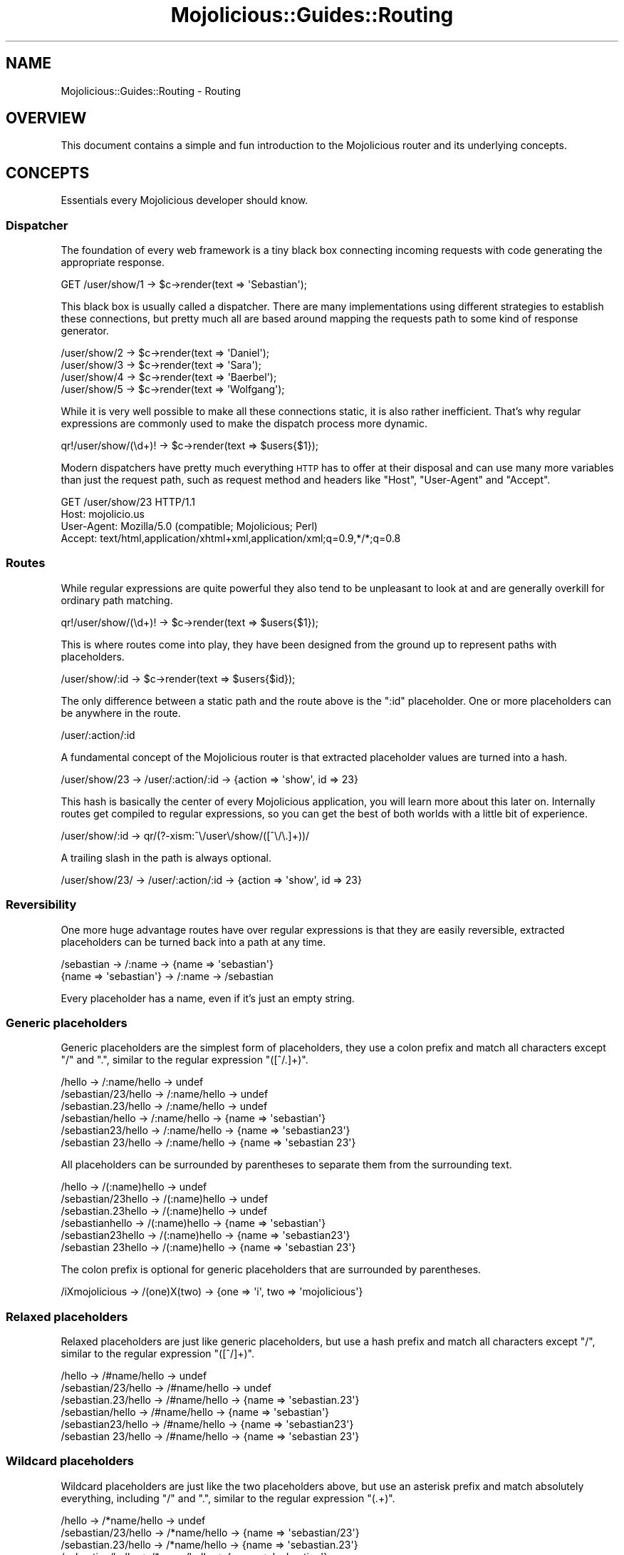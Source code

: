 .\" Automatically generated by Pod::Man 2.28 (Pod::Simple 3.28)
.\"
.\" Standard preamble:
.\" ========================================================================
.de Sp \" Vertical space (when we can't use .PP)
.if t .sp .5v
.if n .sp
..
.de Vb \" Begin verbatim text
.ft CW
.nf
.ne \\$1
..
.de Ve \" End verbatim text
.ft R
.fi
..
.\" Set up some character translations and predefined strings.  \*(-- will
.\" give an unbreakable dash, \*(PI will give pi, \*(L" will give a left
.\" double quote, and \*(R" will give a right double quote.  \*(C+ will
.\" give a nicer C++.  Capital omega is used to do unbreakable dashes and
.\" therefore won't be available.  \*(C` and \*(C' expand to `' in nroff,
.\" nothing in troff, for use with C<>.
.tr \(*W-
.ds C+ C\v'-.1v'\h'-1p'\s-2+\h'-1p'+\s0\v'.1v'\h'-1p'
.ie n \{\
.    ds -- \(*W-
.    ds PI pi
.    if (\n(.H=4u)&(1m=24u) .ds -- \(*W\h'-12u'\(*W\h'-12u'-\" diablo 10 pitch
.    if (\n(.H=4u)&(1m=20u) .ds -- \(*W\h'-12u'\(*W\h'-8u'-\"  diablo 12 pitch
.    ds L" ""
.    ds R" ""
.    ds C` ""
.    ds C' ""
'br\}
.el\{\
.    ds -- \|\(em\|
.    ds PI \(*p
.    ds L" ``
.    ds R" ''
.    ds C`
.    ds C'
'br\}
.\"
.\" Escape single quotes in literal strings from groff's Unicode transform.
.ie \n(.g .ds Aq \(aq
.el       .ds Aq '
.\"
.\" If the F register is turned on, we'll generate index entries on stderr for
.\" titles (.TH), headers (.SH), subsections (.SS), items (.Ip), and index
.\" entries marked with X<> in POD.  Of course, you'll have to process the
.\" output yourself in some meaningful fashion.
.\"
.\" Avoid warning from groff about undefined register 'F'.
.de IX
..
.nr rF 0
.if \n(.g .if rF .nr rF 1
.if (\n(rF:(\n(.g==0)) \{
.    if \nF \{
.        de IX
.        tm Index:\\$1\t\\n%\t"\\$2"
..
.        if !\nF==2 \{
.            nr % 0
.            nr F 2
.        \}
.    \}
.\}
.rr rF
.\"
.\" Accent mark definitions (@(#)ms.acc 1.5 88/02/08 SMI; from UCB 4.2).
.\" Fear.  Run.  Save yourself.  No user-serviceable parts.
.    \" fudge factors for nroff and troff
.if n \{\
.    ds #H 0
.    ds #V .8m
.    ds #F .3m
.    ds #[ \f1
.    ds #] \fP
.\}
.if t \{\
.    ds #H ((1u-(\\\\n(.fu%2u))*.13m)
.    ds #V .6m
.    ds #F 0
.    ds #[ \&
.    ds #] \&
.\}
.    \" simple accents for nroff and troff
.if n \{\
.    ds ' \&
.    ds ` \&
.    ds ^ \&
.    ds , \&
.    ds ~ ~
.    ds /
.\}
.if t \{\
.    ds ' \\k:\h'-(\\n(.wu*8/10-\*(#H)'\'\h"|\\n:u"
.    ds ` \\k:\h'-(\\n(.wu*8/10-\*(#H)'\`\h'|\\n:u'
.    ds ^ \\k:\h'-(\\n(.wu*10/11-\*(#H)'^\h'|\\n:u'
.    ds , \\k:\h'-(\\n(.wu*8/10)',\h'|\\n:u'
.    ds ~ \\k:\h'-(\\n(.wu-\*(#H-.1m)'~\h'|\\n:u'
.    ds / \\k:\h'-(\\n(.wu*8/10-\*(#H)'\z\(sl\h'|\\n:u'
.\}
.    \" troff and (daisy-wheel) nroff accents
.ds : \\k:\h'-(\\n(.wu*8/10-\*(#H+.1m+\*(#F)'\v'-\*(#V'\z.\h'.2m+\*(#F'.\h'|\\n:u'\v'\*(#V'
.ds 8 \h'\*(#H'\(*b\h'-\*(#H'
.ds o \\k:\h'-(\\n(.wu+\w'\(de'u-\*(#H)/2u'\v'-.3n'\*(#[\z\(de\v'.3n'\h'|\\n:u'\*(#]
.ds d- \h'\*(#H'\(pd\h'-\w'~'u'\v'-.25m'\f2\(hy\fP\v'.25m'\h'-\*(#H'
.ds D- D\\k:\h'-\w'D'u'\v'-.11m'\z\(hy\v'.11m'\h'|\\n:u'
.ds th \*(#[\v'.3m'\s+1I\s-1\v'-.3m'\h'-(\w'I'u*2/3)'\s-1o\s+1\*(#]
.ds Th \*(#[\s+2I\s-2\h'-\w'I'u*3/5'\v'-.3m'o\v'.3m'\*(#]
.ds ae a\h'-(\w'a'u*4/10)'e
.ds Ae A\h'-(\w'A'u*4/10)'E
.    \" corrections for vroff
.if v .ds ~ \\k:\h'-(\\n(.wu*9/10-\*(#H)'\s-2\u~\d\s+2\h'|\\n:u'
.if v .ds ^ \\k:\h'-(\\n(.wu*10/11-\*(#H)'\v'-.4m'^\v'.4m'\h'|\\n:u'
.    \" for low resolution devices (crt and lpr)
.if \n(.H>23 .if \n(.V>19 \
\{\
.    ds : e
.    ds 8 ss
.    ds o a
.    ds d- d\h'-1'\(ga
.    ds D- D\h'-1'\(hy
.    ds th \o'bp'
.    ds Th \o'LP'
.    ds ae ae
.    ds Ae AE
.\}
.rm #[ #] #H #V #F C
.\" ========================================================================
.\"
.IX Title "Mojolicious::Guides::Routing 3"
.TH Mojolicious::Guides::Routing 3 "2014-09-16" "perl v5.20.1" "User Contributed Perl Documentation"
.\" For nroff, turn off justification.  Always turn off hyphenation; it makes
.\" way too many mistakes in technical documents.
.if n .ad l
.nh
.SH "NAME"
Mojolicious::Guides::Routing \- Routing
.SH "OVERVIEW"
.IX Header "OVERVIEW"
This document contains a simple and fun introduction to the Mojolicious
router and its underlying concepts.
.SH "CONCEPTS"
.IX Header "CONCEPTS"
Essentials every Mojolicious developer should know.
.SS "Dispatcher"
.IX Subsection "Dispatcher"
The foundation of every web framework is a tiny black box connecting incoming
requests with code generating the appropriate response.
.PP
.Vb 1
\&  GET /user/show/1 \-> $c\->render(text => \*(AqSebastian\*(Aq);
.Ve
.PP
This black box is usually called a dispatcher. There are many implementations
using different strategies to establish these connections, but pretty much all
are based around mapping the requests path to some kind of response generator.
.PP
.Vb 4
\&  /user/show/2 \-> $c\->render(text => \*(AqDaniel\*(Aq);
\&  /user/show/3 \-> $c\->render(text => \*(AqSara\*(Aq);
\&  /user/show/4 \-> $c\->render(text => \*(AqBaerbel\*(Aq);
\&  /user/show/5 \-> $c\->render(text => \*(AqWolfgang\*(Aq);
.Ve
.PP
While it is very well possible to make all these connections static, it is
also rather inefficient. That's why regular expressions are commonly used to
make the dispatch process more dynamic.
.PP
.Vb 1
\&  qr!/user/show/(\ed+)! \-> $c\->render(text => $users{$1});
.Ve
.PP
Modern dispatchers have pretty much everything \s-1HTTP\s0 has to offer at their
disposal and can use many more variables than just the request path, such as
request method and headers like \f(CW\*(C`Host\*(C'\fR, \f(CW\*(C`User\-Agent\*(C'\fR and \f(CW\*(C`Accept\*(C'\fR.
.PP
.Vb 4
\&  GET /user/show/23 HTTP/1.1
\&  Host: mojolicio.us
\&  User\-Agent: Mozilla/5.0 (compatible; Mojolicious; Perl)
\&  Accept: text/html,application/xhtml+xml,application/xml;q=0.9,*/*;q=0.8
.Ve
.SS "Routes"
.IX Subsection "Routes"
While regular expressions are quite powerful they also tend to be unpleasant
to look at and are generally overkill for ordinary path matching.
.PP
.Vb 1
\&  qr!/user/show/(\ed+)! \-> $c\->render(text => $users{$1});
.Ve
.PP
This is where routes come into play, they have been designed from the ground
up to represent paths with placeholders.
.PP
.Vb 1
\&  /user/show/:id \-> $c\->render(text => $users{$id});
.Ve
.PP
The only difference between a static path and the route above is the \f(CW\*(C`:id\*(C'\fR
placeholder. One or more placeholders can be anywhere in the route.
.PP
.Vb 1
\&  /user/:action/:id
.Ve
.PP
A fundamental concept of the Mojolicious router is that extracted
placeholder values are turned into a hash.
.PP
.Vb 1
\&  /user/show/23 \-> /user/:action/:id \-> {action => \*(Aqshow\*(Aq, id => 23}
.Ve
.PP
This hash is basically the center of every Mojolicious application, you
will learn more about this later on. Internally routes get compiled to regular
expressions, so you can get the best of both worlds with a little bit of
experience.
.PP
.Vb 1
\&  /user/show/:id \-> qr/(?\-xism:^\e/user\e/show/([^\e/\e.]+))/
.Ve
.PP
A trailing slash in the path is always optional.
.PP
.Vb 1
\&  /user/show/23/ \-> /user/:action/:id \-> {action => \*(Aqshow\*(Aq, id => 23}
.Ve
.SS "Reversibility"
.IX Subsection "Reversibility"
One more huge advantage routes have over regular expressions is that they are
easily reversible, extracted placeholders can be turned back into a path at
any time.
.PP
.Vb 2
\&  /sebastian \-> /:name \-> {name => \*(Aqsebastian\*(Aq}
\&  {name => \*(Aqsebastian\*(Aq} \-> /:name \-> /sebastian
.Ve
.PP
Every placeholder has a name, even if it's just an empty string.
.SS "Generic placeholders"
.IX Subsection "Generic placeholders"
Generic placeholders are the simplest form of placeholders, they use a colon
prefix and match all characters except \f(CW\*(C`/\*(C'\fR and \f(CW\*(C`.\*(C'\fR, similar to the regular
expression \f(CW\*(C`([^/.]+)\*(C'\fR.
.PP
.Vb 6
\&  /hello              \-> /:name/hello \-> undef
\&  /sebastian/23/hello \-> /:name/hello \-> undef
\&  /sebastian.23/hello \-> /:name/hello \-> undef
\&  /sebastian/hello    \-> /:name/hello \-> {name => \*(Aqsebastian\*(Aq}
\&  /sebastian23/hello  \-> /:name/hello \-> {name => \*(Aqsebastian23\*(Aq}
\&  /sebastian 23/hello \-> /:name/hello \-> {name => \*(Aqsebastian 23\*(Aq}
.Ve
.PP
All placeholders can be surrounded by parentheses to separate them from the
surrounding text.
.PP
.Vb 6
\&  /hello             \-> /(:name)hello \-> undef
\&  /sebastian/23hello \-> /(:name)hello \-> undef
\&  /sebastian.23hello \-> /(:name)hello \-> undef
\&  /sebastianhello    \-> /(:name)hello \-> {name => \*(Aqsebastian\*(Aq}
\&  /sebastian23hello  \-> /(:name)hello \-> {name => \*(Aqsebastian23\*(Aq}
\&  /sebastian 23hello \-> /(:name)hello \-> {name => \*(Aqsebastian 23\*(Aq}
.Ve
.PP
The colon prefix is optional for generic placeholders that are surrounded by
parentheses.
.PP
.Vb 1
\&  /iXmojolicious \-> /(one)X(two) \-> {one => \*(Aqi\*(Aq, two => \*(Aqmojolicious\*(Aq}
.Ve
.SS "Relaxed placeholders"
.IX Subsection "Relaxed placeholders"
Relaxed placeholders are just like generic placeholders, but use a hash prefix
and match all characters except \f(CW\*(C`/\*(C'\fR, similar to the regular expression
\&\f(CW\*(C`([^/]+)\*(C'\fR.
.PP
.Vb 6
\&  /hello              \-> /#name/hello \-> undef
\&  /sebastian/23/hello \-> /#name/hello \-> undef
\&  /sebastian.23/hello \-> /#name/hello \-> {name => \*(Aqsebastian.23\*(Aq}
\&  /sebastian/hello    \-> /#name/hello \-> {name => \*(Aqsebastian\*(Aq}
\&  /sebastian23/hello  \-> /#name/hello \-> {name => \*(Aqsebastian23\*(Aq}
\&  /sebastian 23/hello \-> /#name/hello \-> {name => \*(Aqsebastian 23\*(Aq}
.Ve
.SS "Wildcard placeholders"
.IX Subsection "Wildcard placeholders"
Wildcard placeholders are just like the two placeholders above, but use an
asterisk prefix and match absolutely everything, including \f(CW\*(C`/\*(C'\fR and \f(CW\*(C`.\*(C'\fR,
similar to the regular expression \f(CW\*(C`(.+)\*(C'\fR.
.PP
.Vb 6
\&  /hello              \-> /*name/hello \-> undef
\&  /sebastian/23/hello \-> /*name/hello \-> {name => \*(Aqsebastian/23\*(Aq}
\&  /sebastian.23/hello \-> /*name/hello \-> {name => \*(Aqsebastian.23\*(Aq}
\&  /sebastian/hello    \-> /*name/hello \-> {name => \*(Aqsebastian\*(Aq}
\&  /sebastian23/hello  \-> /*name/hello \-> {name => \*(Aqsebastian23\*(Aq}
\&  /sebastian 23/hello \-> /*name/hello \-> {name => \*(Aqsebastian 23\*(Aq}
.Ve
.SH "BASICS"
.IX Header "BASICS"
Most commonly used features every Mojolicious developer should know about.
.SS "Minimal route"
.IX Subsection "Minimal route"
The attribute \*(L"routes\*(R" in Mojolicious contains a router you can use to
generate route structures, they match in the same order in which they were
defined.
.PP
.Vb 3
\&  # Application
\&  package MyApp;
\&  use Mojo::Base \*(AqMojolicious\*(Aq;
\&
\&  sub startup {
\&    my $self = shift;
\&
\&    # Router
\&    my $r = $self\->routes;
\&
\&    # Route
\&    $r\->get(\*(Aq/welcome\*(Aq)\->to(controller => \*(Aqfoo\*(Aq, action => \*(Aqwelcome\*(Aq);
\&  }
\&
\&  1;
.Ve
.PP
The minimal route above will load and instantiate the class
\&\f(CW\*(C`MyApp::Controller::Foo\*(C'\fR and call its \f(CW\*(C`welcome\*(C'\fR method.
.PP
.Vb 3
\&  # Controller
\&  package MyApp::Controller::Foo;
\&  use Mojo::Base \*(AqMojolicious::Controller\*(Aq;
\&
\&  # Action
\&  sub welcome {
\&    my $self = shift;
\&
\&    # Render response
\&    $self\->render(text => \*(AqHello there.\*(Aq);
\&  }
\&
\&  1;
.Ve
.PP
Routes are usually configured in the \f(CW\*(C`startup\*(C'\fR method of the application
class, but the router can be accessed from everywhere (even at runtime).
.SS "Routing destination"
.IX Subsection "Routing destination"
After you start a new route with methods like
\&\*(L"get\*(R" in Mojolicious::Routes::Route, you can also give it a destination in the
form of a hash using the chained method \*(L"to\*(R" in Mojolicious::Routes::Route.
.PP
.Vb 2
\&  # /welcome \-> {controller => \*(Aqfoo\*(Aq, action => \*(Aqwelcome\*(Aq}
\&  $r\->get(\*(Aq/welcome\*(Aq)\->to(controller => \*(Aqfoo\*(Aq, action => \*(Aqwelcome\*(Aq);
.Ve
.PP
Now if the route matches an incoming request it will use the content of this
hash to try and find appropriate code to generate a response.
.SS "\s-1HTTP\s0 methods"
.IX Subsection "HTTP methods"
There are already shortcuts for the most common \s-1HTTP\s0 request methods like
\&\*(L"post\*(R" in Mojolicious::Routes::Route, and for more control
\&\*(L"any\*(R" in Mojolicious::Routes::Route accepts an optional array reference with
arbitrary request methods as first argument.
.PP
.Vb 3
\&  # PUT /hello  \-> undef
\&  # GET /hello  \-> {controller => \*(Aqfoo\*(Aq, action => \*(Aqhello\*(Aq}
\&  $r\->get(\*(Aq/hello\*(Aq)\->to(controller => \*(Aqfoo\*(Aq, action => \*(Aqhello\*(Aq);
\&
\&  # PUT /hello \-> {controller => \*(Aqfoo\*(Aq, action => \*(Aqhello\*(Aq}
\&  $r\->put(\*(Aq/hello\*(Aq)\->to(controller => \*(Aqfoo\*(Aq, action => \*(Aqhello\*(Aq);
\&
\&  # POST /hello \-> {controller => \*(Aqfoo\*(Aq, action => \*(Aqhello\*(Aq}
\&  $r\->post(\*(Aq/hello\*(Aq)\->to(controller => \*(Aqfoo\*(Aq, action => \*(Aqhello\*(Aq);
\&
\&  # GET|POST /bye  \-> {controller => \*(Aqfoo\*(Aq, action => \*(Aqbye\*(Aq}
\&  $r\->any([qw(GET POST)] => \*(Aq/bye\*(Aq)\->to(controller => \*(Aqfoo\*(Aq, action => \*(Aqbye\*(Aq);
\&
\&  # * /whatever \-> {controller => \*(Aqfoo\*(Aq, action => \*(Aqwhatever\*(Aq}
\&  $r\->any(\*(Aq/whatever\*(Aq)\->to(controller => \*(Aqfoo\*(Aq, action => \*(Aqwhatever\*(Aq);
.Ve
.PP
There is one small exception, \f(CW\*(C`HEAD\*(C'\fR requests are considered equal to \f(CW\*(C`GET\*(C'\fR,
but content will not be sent with the response even if it is present.
.PP
.Vb 3
\&  # GET /test  \-> {controller => \*(Aqbar\*(Aq, action => \*(Aqtest\*(Aq}
\&  # HEAD /test \-> {controller => \*(Aqbar\*(Aq, action => \*(Aqtest\*(Aq}
\&  $r\->get(\*(Aq/test\*(Aq)\->to(controller => \*(Aqbar\*(Aq, action => \*(Aqtest\*(Aq);
.Ve
.SS "IRIs"
.IX Subsection "IRIs"
IRIs are handled transparently, that means paths are guaranteed to be
unescaped and decoded from bytes to characters.
.PP
.Vb 2
\&  # GET /X (unicode snowman) \-> {controller => \*(Aqfoo\*(Aq, action => \*(Aqsnowman\*(Aq}
\&  $r\->get(\*(Aq/X\*(Aq)\->to(controller => \*(Aqfoo\*(Aq, action => \*(Aqsnowman\*(Aq);
.Ve
.SS "Stash"
.IX Subsection "Stash"
The generated hash of a matching route is actually the center of the whole
Mojolicious request cycle. We call it the stash, and it persists until a
response has been generated.
.PP
.Vb 3
\&  # /bye \-> {controller => \*(Aqfoo\*(Aq, action => \*(Aqbye\*(Aq, mymessage => \*(AqBye\*(Aq}
\&  $r\->get(\*(Aq/bye\*(Aq)
\&    \->to(controller => \*(Aqfoo\*(Aq, action => \*(Aqbye\*(Aq, mymessage => \*(AqBye\*(Aq);
.Ve
.PP
There are a few stash values with special meaning, such as \f(CW\*(C`controller\*(C'\fR and
\&\f(CW\*(C`action\*(C'\fR, but you can generally fill it with whatever data you need to
generate a response. Once dispatched the whole stash content can be changed at
any time.
.PP
.Vb 2
\&  sub bye {
\&    my $self = shift;
\&
\&    # Get message from stash
\&    my $msg = $self\->stash(\*(Aqmymessage\*(Aq);
\&
\&    # Change message in stash
\&    $self\->stash(mymessage => \*(AqWelcome\*(Aq);
\&  }
.Ve
.PP
For a full list of reserved stash values see
\&\*(L"stash\*(R" in Mojolicious::Controller.
.SS "Nested routes"
.IX Subsection "Nested routes"
It is also possible to build tree structures from routes to remove repetitive
code. A route with children can't match on its own though, only the actual
endpoints of these nested routes can.
.PP
.Vb 4
\&  # /foo     \-> undef
\&  # /foo/bar \-> {controller => \*(Aqfoo\*(Aq, action => \*(Aqbar\*(Aq}
\&  my $foo = $r\->any(\*(Aq/foo\*(Aq)\->to(controller => \*(Aqfoo\*(Aq);
\&  $foo\->get(\*(Aq/bar\*(Aq)\->to(action => \*(Aqbar\*(Aq);
.Ve
.PP
The stash is simply inherited from route to route and newer values override
old ones.
.PP
.Vb 7
\&  # /foo/bar \-> {controller => \*(Aqfoo\*(Aq, action => \*(Aqbar\*(Aq}
\&  # /foo/baz \-> {controller => \*(Aqfoo\*(Aq, action => \*(Aqbaz\*(Aq}
\&  # /foo/cde \-> {controller => \*(Aqfoo\*(Aq, action => \*(Aqabc\*(Aq}
\&  my $foo = $r\->any(\*(Aq/foo\*(Aq)\->to(controller => \*(Aqfoo\*(Aq, action => \*(Aqabc\*(Aq);
\&  $foo\->get(\*(Aq/bar\*(Aq)\->to(action => \*(Aqbar\*(Aq);
\&  $foo\->get(\*(Aq/baz\*(Aq)\->to(action => \*(Aqbaz\*(Aq);
\&  $foo\->get(\*(Aq/cde\*(Aq);
.Ve
.SS "Special stash values"
.IX Subsection "Special stash values"
When the dispatcher sees \f(CW\*(C`controller\*(C'\fR and \f(CW\*(C`action\*(C'\fR values in the stash it
will always try to turn them into a class and method to dispatch to. The
\&\f(CW\*(C`controller\*(C'\fR value gets camelized using \*(L"camelize\*(R" in Mojo::Util and
appended to one or more namespaces, defaulting to a controller namespace based
on the application class (\f(CW\*(C`MyApp::Controller\*(C'\fR), as well as the bare
application class (\f(CW\*(C`MyApp\*(C'\fR), and these namespaces are searched in that order.
The action value is not changed at all, so both values are case sensitive.
.PP
.Vb 3
\&  # Application
\&  package MyApp;
\&  use Mojo::Base \*(AqMojolicious\*(Aq;
\&
\&  sub startup {
\&    my $self = shift;
\&
\&    # /bye \-> MyApp::Controller::Foo\->bye
\&    $self\->routes\->get(\*(Aq/bye\*(Aq)\->to(controller => \*(Aqfoo\*(Aq, action => \*(Aqbye\*(Aq);
\&  }
\&
\&  1;
\&
\&  # Controller
\&  package MyApp::Controller::Foo;
\&  use Mojo::Base \*(AqMojolicious::Controller\*(Aq;
\&
\&  # Action
\&  sub bye {
\&    my $self = shift;
\&
\&    # Render response
\&    $self\->render(text => \*(AqGood bye.\*(Aq);
\&  }
\&
\&  1;
.Ve
.PP
Controller classes are perfect for organizing code in larger projects. There
are more dispatch strategies, but because controllers are the most commonly
used ones they also got a special shortcut in the form of
\&\f(CW\*(C`controller#action\*(C'\fR.
.PP
.Vb 2
\&  # /bye \-> {controller => \*(Aqfoo\*(Aq, action => \*(Aqbye\*(Aq, mymessage => \*(AqBye\*(Aq}
\&  $r\->get(\*(Aq/bye\*(Aq)\->to(\*(Aqfoo#bye\*(Aq, mymessage => \*(AqBye\*(Aq);
.Ve
.PP
During camelization \f(CW\*(C`\-\*(C'\fR characters get replaced with \f(CW\*(C`::\*(C'\fR, this allows
multi-level \f(CW\*(C`controller\*(C'\fR hierarchies.
.PP
.Vb 2
\&  # / \-> MyApp::Controller::Foo::Bar\->hi
\&  $r\->get(\*(Aq/\*(Aq)\->to(\*(Aqfoo\-bar#hi\*(Aq);
.Ve
.PP
You can also just specify the \f(CW\*(C`controller\*(C'\fR in CamelCase form instead of
snake_case.
.PP
.Vb 2
\&  # / \-> MyApp::Controller::Foo::Bar\->hi
\&  $r\->get(\*(Aq/\*(Aq)\->to(\*(AqFoo::Bar#hi\*(Aq);
.Ve
.PP
For security reasons the dispatcher will always check if the \f(CW\*(C`controller\*(C'\fR is
actually a subclass of Mojolicious::Controller or Mojo before
dispatching to it.
.SS "Namespaces"
.IX Subsection "Namespaces"
You can use the \f(CW\*(C`namespace\*(C'\fR stash value to change the namespace of a whole
route with all its children.
.PP
.Vb 3
\&  # /bye \-> MyApp::MyController::Foo::Bar\->bye
\&  $r\->get(\*(Aq/bye\*(Aq)
\&    \->to(namespace => \*(AqMyApp::MyController::Foo::Bar\*(Aq, action => \*(Aqbye\*(Aq);
.Ve
.PP
The \f(CW\*(C`controller\*(C'\fR is always appended to this \f(CW\*(C`namespace\*(C'\fR if available.
.PP
.Vb 2
\&  # /bye \-> MyApp::MyController::Foo::Bar\->bye
\&  $r\->get(\*(Aq/bye\*(Aq)\->to(\*(Aqfoo\-bar#bye\*(Aq, namespace => \*(AqMyApp::MyController\*(Aq);
\&
\&  # /hey \-> MyApp::MyController::Foo::Bar\->hey
\&  $r\->get(\*(Aq/hey\*(Aq)\->to(\*(AqFoo::Bar#hey\*(Aq, namespace => \*(AqMyApp::MyController\*(Aq);
.Ve
.PP
You can also change the default namespaces for all routes in the application
with the router attribute \*(L"namespaces\*(R" in Mojolicious::Routes.
.PP
.Vb 1
\&  $r\->namespaces([\*(AqMyApp::MyController\*(Aq]);
.Ve
.SS "Route to callback"
.IX Subsection "Route to callback"
The \f(CW\*(C`cb\*(C'\fR stash value, which won't be inherited by nested routes, can be used
to bypass controllers and execute a callback instead.
.PP
.Vb 4
\&  $r\->get(\*(Aq/bye\*(Aq)\->to(cb => sub {
\&    my $c = shift;
\&    $c\->render(text => \*(AqGood bye.\*(Aq);
\&  });
.Ve
.PP
But just like in Mojolicious::Lite you can also pass the callback directly,
which usually looks much better.
.PP
.Vb 4
\&  $r\->get(\*(Aq/bye\*(Aq => sub {
\&    my $c = shift;
\&    $c\->render(text => \*(AqGood bye.\*(Aq);
\&  });
.Ve
.SS "Named routes"
.IX Subsection "Named routes"
Naming your routes will allow backreferencing in many methods and helpers
throughout the whole framework, most of them internally rely on
\&\*(L"url_for\*(R" in Mojolicious::Controller for this.
.PP
.Vb 2
\&  # /foo/marcus \-> {controller => \*(Aqfoo\*(Aq, action => \*(Aqbar\*(Aq, user => \*(Aqmarcus\*(Aq}
\&  $r\->get(\*(Aq/foo/:user\*(Aq)\->to(\*(Aqfoo#bar\*(Aq)\->name(\*(Aqbaz\*(Aq);
\&
\&  # Generate URL "/foo/marcus" for route "baz"
\&  my $url = $c\->url_for(\*(Aqbaz\*(Aq);
\&
\&  # Generate URL "/foo/jan" for route "baz"
\&  my $url = $c\->url_for(\*(Aqbaz\*(Aq, user => \*(Aqjan\*(Aq);
\&
\&  # Generate URL "http://127.0.0.1:3000/foo/jan" for route "baz"
\&  my $url = $c\->url_for(\*(Aqbaz\*(Aq, user => \*(Aqjan\*(Aq)\->to_abs;
.Ve
.PP
Nameless routes get an automatically generated one assigned that is simply
equal to the route itself without non-word characters, custom names have a
higher precedence though.
.PP
.Vb 2
\&  # /foo/bar ("foobar")
\&  $r\->get(\*(Aq/foo/bar\*(Aq)\->to(\*(Aqtest#stuff\*(Aq);
\&
\&  # Generate URL "/foo/bar"
\&  my $url = $c\->url_for(\*(Aqfoobar\*(Aq);
.Ve
.PP
To refer to the current route you can use the reserved name \f(CW\*(C`current\*(C'\fR or no
name at all.
.PP
.Vb 3
\&  # Generate URL for current route
\&  my $url = $c\->url_for(\*(Aqcurrent\*(Aq);
\&  my $url = $c\->url_for;
.Ve
.PP
To check or get the name of the current route you can use the helper
\&\*(L"current_route\*(R" in Mojolicious::Plugin::DefaultHelpers.
.PP
.Vb 2
\&  # Name for current route
\&  my $name = $c\->current_route;
\&
\&  # Check route name in code shared by multiple routes
\&  $c\->stash(button => \*(Aqgreen\*(Aq) if $c\->current_route(\*(Aqlogin\*(Aq);
.Ve
.SS "Optional placeholders"
.IX Subsection "Optional placeholders"
Extracted placeholder values will simply redefine older stash values if they
already exist.
.PP
.Vb 3
\&  # /bye \-> {controller => \*(Aqfoo\*(Aq, action => \*(Aqbar\*(Aq, mymessage => \*(Aqbye\*(Aq}
\&  # /hey \-> {controller => \*(Aqfoo\*(Aq, action => \*(Aqbar\*(Aq, mymessage => \*(Aqhey\*(Aq}
\&  $r\->get(\*(Aq/:mymessage\*(Aq)\->to(\*(Aqfoo#bar\*(Aq, mymessage => \*(Aqhi\*(Aq);
.Ve
.PP
One more interesting effect, a placeholder automatically becomes optional if
there is already a stash value of the same name present, this works similar to
the regular expression \f(CW\*(C`([^/.]+)?\*(C'\fR.
.PP
.Vb 2
\&  # / \-> {controller => \*(Aqfoo\*(Aq, action => \*(Aqbar\*(Aq, mymessage => \*(Aqhi\*(Aq}
\&  $r\->get(\*(Aq/:mymessage\*(Aq)\->to(\*(Aqfoo#bar\*(Aq, mymessage => \*(Aqhi\*(Aq);
\&
\&  # /test/123     \-> {controller => \*(Aqfoo\*(Aq, action => \*(Aqbar\*(Aq, mymessage => \*(Aqhi\*(Aq}
\&  # /test/bye/123 \-> {controller => \*(Aqfoo\*(Aq, action => \*(Aqbar\*(Aq, mymessage => \*(Aqbye\*(Aq}
\&  $r\->get(\*(Aq/test/:mymessage/123\*(Aq)\->to(\*(Aqfoo#bar\*(Aq, mymessage => \*(Aqhi\*(Aq);
.Ve
.PP
This is also the case if multiple placeholders are right after another and not
separated by other characters than \f(CW\*(C`/\*(C'\fR.
.PP
.Vb 4
\&  # /           \-> {controller => \*(Aqfoo\*(Aq,   action => \*(Aqbar\*(Aq}
\&  # /users      \-> {controller => \*(Aqusers\*(Aq, action => \*(Aqbar\*(Aq}
\&  # /users/list \-> {controller => \*(Aqusers\*(Aq, action => \*(Aqlist\*(Aq}
\&  $r\->get(\*(Aq/:controller/:action\*(Aq)\->to(\*(Aqfoo#bar\*(Aq);
.Ve
.PP
Special stash values like \f(CW\*(C`controller\*(C'\fR and \f(CW\*(C`action\*(C'\fR can also be
placeholders, which is very convenient especially during development, but
should only be used very carefully, because every controller method becomes a
potential route. All uppercase methods as well as those starting with an
underscore are automatically hidden from the router and you can use
\&\*(L"hide\*(R" in Mojolicious::Routes to add additional ones.
.PP
.Vb 2
\&  # Hide "create" method in all controllers
\&  $r\->hide(\*(Aqcreate\*(Aq);
.Ve
.PP
This has already been done for all attributes and methods from
Mojolicious::Controller.
.SS "More restrictive placeholders"
.IX Subsection "More restrictive placeholders"
A very easy way to make placeholders more restrictive are alternatives, you
just make a list of possible values, which then work similar to the regular
expression \f(CW\*(C`(bender|leela)\*(C'\fR.
.PP
.Vb 4
\&  # /fry    \-> undef
\&  # /bender \-> {controller => \*(Aqfoo\*(Aq, action => \*(Aqbar\*(Aq, name => \*(Aqbender\*(Aq}
\&  # /leela  \-> {controller => \*(Aqfoo\*(Aq, action => \*(Aqbar\*(Aq, name => \*(Aqleela\*(Aq}
\&  $r\->get(\*(Aq/:name\*(Aq => [name => [qw(bender leela)]])\->to(\*(Aqfoo#bar\*(Aq);
.Ve
.PP
You can also adjust the regular expressions behind placeholders directly, just
make sure not to use \f(CW\*(C`^\*(C'\fR and \f(CW\*(C`$\*(C'\fR or capturing groups \f(CW\*(C`(...)\*(C'\fR, because
placeholders become part of a larger regular expression internally, \f(CW\*(C`(?:...)\*(C'\fR
is fine though.
.PP
.Vb 3
\&  # /23   \-> {controller => \*(Aqfoo\*(Aq, action => \*(Aqbar\*(Aq, number => 23}
\&  # /test \-> undef
\&  $r\->get(\*(Aq/:number\*(Aq => [number => qr/\ed+/])\->to(\*(Aqfoo#bar\*(Aq);
\&
\&  # /23   \-> undef
\&  # /test \-> {controller => \*(Aqfoo\*(Aq, action => \*(Aqbar\*(Aq, name => \*(Aqtest\*(Aq}
\&  $r\->get(\*(Aq/:name\*(Aq => [name => qr/[a\-zA\-Z]+/])\->to(\*(Aqfoo#bar\*(Aq);
.Ve
.PP
This way you get easily readable routes and the raw power of regular
expressions.
.SS "Under"
.IX Subsection "Under"
To share code with multiple nested routes you can use
\&\*(L"under\*(R" in Mojolicious::Routes::Route, because unlike normal nested routes,
the routes generated with it have their own intermediate destination and
result in additional dispatch cycles when they match.
.PP
.Vb 5
\&  # /foo     \-> undef
\&  # /foo/bar \-> {controller => \*(Aqfoo\*(Aq, action => \*(Aqbaz\*(Aq}
\&  #             {controller => \*(Aqfoo\*(Aq, action => \*(Aqbar\*(Aq}
\&  my $foo = $r\->under(\*(Aq/foo\*(Aq)\->to(\*(Aqfoo#baz\*(Aq);
\&  $foo\->get(\*(Aq/bar\*(Aq)\->to(\*(Aq#bar\*(Aq);
.Ve
.PP
The actual action code for this destination needs to return a true value or
the dispatch chain will be broken, this can be a very powerful tool for
authentication.
.PP
.Vb 4
\&  # /foo/bar \-> {cb => sub {...}}
\&  #             {controller => \*(Aqfoo\*(Aq, action => \*(Aqbar\*(Aq}
\&  my $foo = $r\->under(\*(Aq/foo\*(Aq => sub {
\&    my $c = shift;
\&
\&    # Authenticated
\&    return 1 if $c\->req\->headers\->header(\*(AqX\-Bender\*(Aq);
\&
\&    # Not authenticated
\&    $c\->render(text => "You\*(Aqre not Bender.");
\&    return undef;
\&  });
\&  $foo\->get(\*(Aq/bar\*(Aq)\->to(\*(Aqfoo#bar\*(Aq);
.Ve
.PP
Broken dispatch chains can be continued by calling the method
\&\*(L"continue\*(R" in Mojolicious::Controller, this allows for example non-blocking
operations to finish before reaching the next dispatch cycle.
.PP
.Vb 2
\&  my $foo = $r\->under(\*(Aq/foo\*(Aq => sub {
\&    my $c = shift;
\&
\&    # Wait 3 seconds and then give visitors a 50% chance to continue
\&    Mojo::IOLoop\->timer(3 => sub {
\&
\&      # Loser
\&      return $c\->render(text => \*(AqNo luck.\*(Aq) unless int rand 2;
\&
\&      # Winner
\&      $c\->continue;
\&    });
\&
\&    return undef;
\&  });
\&  $foo\->get(\*(Aq/bar\*(Aq)\->to(\*(Aqfoo#bar\*(Aq);
.Ve
.PP
Every destination is just a snapshot of the stash at the time the route
matched, and only the \f(CW\*(C`format\*(C'\fR value is shared by all of them. For a little
more power you can introspect the preceding and succeeding destinations with
\&\*(L"match\*(R" in Mojolicious::Controller.
.PP
.Vb 2
\&  # Action of the fourth dispatch cycle
\&  my $action = $c\->match\->stack\->[3]{action};
.Ve
.SS "Formats"
.IX Subsection "Formats"
File extensions like \f(CW\*(C`.html\*(C'\fR and \f(CW\*(C`.txt\*(C'\fR at the end of a route are
automatically detected and stored in the stash value \f(CW\*(C`format\*(C'\fR.
.PP
.Vb 4
\&  # /foo      \-> {controller => \*(Aqfoo\*(Aq, action => \*(Aqbar\*(Aq}
\&  # /foo.html \-> {controller => \*(Aqfoo\*(Aq, action => \*(Aqbar\*(Aq, format => \*(Aqhtml\*(Aq}
\&  # /foo.txt  \-> {controller => \*(Aqfoo\*(Aq, action => \*(Aqbar\*(Aq, format => \*(Aqtxt\*(Aq}
\&  $r\->get(\*(Aq/foo\*(Aq)\->to(\*(Aqfoo#bar\*(Aq);
.Ve
.PP
This for example allows multiple templates in different formats to share the
same action code. Restrictive placeholders can also be used to limit the
allowed formats.
.PP
.Vb 4
\&  # /foo.txt \-> undef
\&  # /foo.rss \-> {controller => \*(Aqfoo\*(Aq, action => \*(Aqbar\*(Aq, format => \*(Aqrss\*(Aq}
\&  # /foo.xml \-> {controller => \*(Aqfoo\*(Aq, action => \*(Aqbar\*(Aq, format => \*(Aqxml\*(Aq}
\&  $r\->get(\*(Aq/foo\*(Aq => [format => [qw(rss xml)]])\->to(\*(Aqfoo#bar\*(Aq);
.Ve
.PP
Or you can just disable format detection, which gets inherited by nested
routes and allows selective re-enabling.
.PP
.Vb 3
\&  # /foo      \-> {controller => \*(Aqfoo\*(Aq, action => \*(Aqbar\*(Aq}
\&  # /foo.html \-> undef
\&  $r\->get(\*(Aq/foo\*(Aq => [format => 0])\->to(\*(Aqfoo#bar\*(Aq);
\&
\&  # /foo      \-> {controller => \*(Aqfoo\*(Aq, action => \*(Aqbar\*(Aq}
\&  # /foo.html \-> undef
\&  # /baz      \-> undef
\&  # /baz.txt  \-> {controller => \*(Aqbaz\*(Aq, action => \*(Aqyada\*(Aq, format => \*(Aqtxt\*(Aq}
\&  # /baz.html \-> {controller => \*(Aqbaz\*(Aq, action => \*(Aqyada\*(Aq, format => \*(Aqhtml\*(Aq}
\&  # /baz.xml  \-> undef
\&  my $inactive = $r\->under([format => 0]);
\&  $inactive\->get(\*(Aq/foo\*(Aq)\->to(\*(Aqfoo#bar\*(Aq);
\&  $inactive\->get(\*(Aq/baz\*(Aq => [format => [qw(txt html)]])\->to(\*(Aqbaz#yada\*(Aq);
.Ve
.SS "WebSockets"
.IX Subsection "WebSockets"
With the method \*(L"websocket\*(R" in Mojolicious::Routes::Route you can restrict
access to WebSocket handshakes, which are normal \f(CW\*(C`GET\*(C'\fR requests with some
additional information.
.PP
.Vb 2
\&  # /echo (WebSocket handshake)
\&  $r\->websocket(\*(Aq/echo\*(Aq)\->to(\*(Aqfoo#echo\*(Aq);
\&
\&  # Controller
\&  package MyApp::Controller::Foo;
\&  use Mojo::Base \*(AqMojolicious::Controller\*(Aq;
\&
\&  # Action
\&  sub echo {
\&    my $self = shift;
\&    $self\->on(message => sub {
\&      my ($self, $msg) = @_;
\&      $self\->send("echo: $msg");
\&    });
\&  }
\&
\&  1;
.Ve
.PP
The connection gets established when you respond to the WebSocket handshake
request with a \f(CW101\fR response status, which happens automatically if you
subscribe to an event with \*(L"on\*(R" in Mojolicious::Controller or send a message
with \*(L"send\*(R" in Mojolicious::Controller right away.
.SS "Catch-all route"
.IX Subsection "Catch-all route"
Since routes match in the order in which they were defined, you can catch all
requests that did not match in your last route with an optional wildcard
placeholder.
.PP
.Vb 6
\&  # * /*
\&  $r\->any(\*(Aq/*whatever\*(Aq => {whatever => \*(Aq\*(Aq} => sub {
\&    my $c        = shift;
\&    my $whatever = $c\->param(\*(Aqwhatever\*(Aq);
\&    $c\->render(text => "/$whatever did not match.", status => 404);
\&  });
.Ve
.SS "Hooks"
.IX Subsection "Hooks"
Hooks operate outside the routing system and allow you to extend
the framework itself by sharing code with all requests indiscriminately
through \*(L"hook\*(R" in Mojolicious, which makes them a very powerful tool
especially for plugins.
.PP
.Vb 3
\&  # Application
\&  package MyApp;
\&  use Mojo::Base \*(AqMojolicious\*(Aq;
\&
\&  sub startup {
\&    my $self = shift;
\&
\&    # Check all requests for a "/test" prefix
\&    $self\->hook(before_dispatch => sub {
\&      my $c = shift;
\&      $c\->render(text => \*(AqThis request did not reach the router.\*(Aq)
\&        if $c\->req\->url\->path\->contains(\*(Aq/test\*(Aq);
\&    });
\&
\&    # These will not be reached if the hook above renders a response
\&    my $r = $self\->routes;
\&    $r\->get(\*(Aq/welcome\*(Aq)\->to(\*(Aqfoo#welcome\*(Aq);
\&    $r\->post(\*(Aq/bye\*(Aq)\->to(\*(Aqfoo#bye\*(Aq);
\&  }
\&
\&  1;
.Ve
.PP
Post-processing the response to set additional headers is a very common use.
.PP
.Vb 5
\&  # Make sure static files are cached
\&  $app\->hook(after_static => sub {
\&    my $c = shift;
\&    $c\->res\->headers\->cache_control(\*(Aqmax\-age=3600, must\-revalidate\*(Aq);
\&  });
.Ve
.PP
Same for pre-processing the request.
.PP
.Vb 6
\&  # Allow "_method" query parameter to override request method
\&  $app\->hook(before_dispatch => sub {
\&    my $c = shift;
\&    return unless my $method = $c\->req\->url\->query\->param(\*(Aq_method\*(Aq);
\&    $c\->req\->method($method);
\&  });
\&
\&  # Choose template variant based on request headers
\&  $app\->hook(before_dispatch => sub {
\&    my $c = shift;
\&    return unless my $agent = $c\->req\->headers\->user_agent;
\&    $c\->stash(variant => \*(Aqie\*(Aq) if $agent =~ /Internet Explorer/;
\&  });
.Ve
.PP
Or more advanced extensions to add monitoring to your application.
.PP
.Vb 6
\&  # Forward exceptions to a web service
\&  $app\->hook(after_dispatch => sub {
\&    my $c = shift;
\&    return unless my $e = $c\->stash(\*(Aqexception\*(Aq);
\&    $c\->ua\->post(\*(Aqhttps://example.com/bugs\*(Aq => form => {exception => $e});
\&  });
.Ve
.PP
You can even extend much of the core functionality.
.PP
.Vb 6
\&  # Make controller object available to actions as $_
\&  $app\->hook(around_action => sub {
\&    my ($next, $c, $action, $last) = @_;
\&    local $_ = $c;
\&    return $next\->();
\&  });
\&
\&  # Pass route name as argument to actions
\&  $app\->hook(around_action => sub {
\&    my ($next, $c, $action, $last) = @_;
\&    return $c\->$action($c\->current_route);
\&  });
.Ve
.PP
For a full list of available hooks see \*(L"\s-1HOOKS\*(R"\s0 in Mojolicious.
.SS "Introspection"
.IX Subsection "Introspection"
The command Mojolicious::Command::routes can be used from the command line
to list all available routes together with name and underlying regular
expressions.
.PP
.Vb 5
\&  $ ./myapp.pl routes \-v
\&  /foo/:name  ....  POST  fooname  ^/foo/([^/\e.]+)  ^/?(?:\e.([^/]+))?$
\&  /bar        ..U.  *     bar      ^/bar
\&    +/baz     ...W  GET   baz      ^/baz            ^/?(?:\e.([^/]+))?$
\&  /yada       ....  *     yada     ^/yada           ^/?(?:\e.([^/]+))?$
.Ve
.SH "ADVANCED"
.IX Header "ADVANCED"
Less commonly used and more powerful features.
.SS "Shortcuts"
.IX Subsection "Shortcuts"
You can also add your own shortcuts with \*(L"add_shortcut\*(R" in Mojolicious::Routes
to make route generation more expressive.
.PP
.Vb 3
\&  # Simple "resource" shortcut
\&  $r\->add_shortcut(resource => sub {
\&    my ($r, $name) = @_;
\&
\&    # Generate "/$name" route
\&    my $resource = $r\->any("/$name")\->to("$name#");
\&
\&    # Handle POST requests
\&    $resource\->post\->to(\*(Aq#create\*(Aq)\->name("create_$name");
\&
\&    # Handle GET requests
\&    $resource\->get\->to(\*(Aq#show\*(Aq)\->name("show_$name");
\&
\&    # Handle OPTIONS requests
\&    $resource\->options(sub {
\&      my $c = shift;
\&      $c\->res\->headers\->allow(\*(AqPOST, GET, OPTIONS\*(Aq);
\&      $c\->render(data => \*(Aq\*(Aq, status => 204);
\&    });
\&
\&    return $resource;
\&  });
\&
\&  # POST    /user \-> {controller => \*(Aquser\*(Aq, action => \*(Aqcreate\*(Aq}
\&  # GET     /user \-> {controller => \*(Aquser\*(Aq, action => \*(Aqshow\*(Aq}
\&  # OPTIONS /user \-> {cb => sub {...}}
\&  $r\->resource(\*(Aquser\*(Aq);
.Ve
.SS "Rearranging routes"
.IX Subsection "Rearranging routes"
Until the first request has been handled, all routes can still be moved around
or even removed with methods like \*(L"add_child\*(R" in Mojolicious::Routes::Route
and \*(L"remove\*(R" in Mojolicious::Routes::Route.
.PP
.Vb 3
\&  # GET /example/show \-> {controller => \*(Aqexample\*(Aq, action => \*(Aqshow\*(Aq}
\&  my $show = $r\->get(\*(Aq/show\*(Aq)\->to(\*(Aqexample#show\*(Aq);
\&  $r\->any(\*(Aq/example\*(Aq)\->add_child($show);
\&
\&  # Nothing
\&  $r\->get(\*(Aq/secrets/show\*(Aq)\->to(\*(Aqsecrets#show\*(Aq)\->name(\*(Aqshow_secrets\*(Aq);
\&  $r\->find(\*(Aqshow_secrets\*(Aq)\->remove;
.Ve
.PP
Especially for rearranging routes created by plugins this can be very useful,
to find routes by their name you can use \*(L"find\*(R" in Mojolicious::Routes::Route.
.SS "Conditions"
.IX Subsection "Conditions"
Sometimes you might need a little more power, for example to check the
\&\f(CW\*(C`User\-Agent\*(C'\fR header in multiple routes. This is where conditions come into
play, they are basically router plugins and need to return a true value for
the route to match.
.PP
.Vb 4
\&  # Simple "User\-Agent" condition
\&  $r\->add_condition(
\&    agent => sub {
\&      my ($route, $c, $captures, $pattern) = @_;
\&
\&      # User supplied regular expression
\&      return undef unless $pattern && ref $pattern eq \*(AqRegexp\*(Aq;
\&
\&      # Match "User\-Agent" header and return true on success
\&      my $agent = $c\->req\->headers\->user_agent;
\&      return 1 if $agent && $agent =~ $pattern;
\&
\&      # No success
\&      return undef;
\&    }
\&  );
\&
\&  # /firefox_only (Firefox) \-> {controller => \*(Aqfoo\*(Aq, action => \*(Aqbar\*(Aq}
\&  $r\->get(\*(Aq/firefox_only\*(Aq)\->over(agent => qr/Firefox/)\->to(\*(Aqfoo#bar\*(Aq);
.Ve
.PP
The method \*(L"add_condition\*(R" in Mojolicious::Routes registers the new condition
in the router, while \*(L"over\*(R" in Mojolicious::Routes::Route actually applies it
to the route.
.SS "Condition plugins"
.IX Subsection "Condition plugins"
You can also package your conditions as reusable plugins.
.PP
.Vb 3
\&  # Plugin
\&  package Mojolicious::Plugin::WerewolfCondition;
\&  use Mojo::Base \*(AqMojolicious::Plugin\*(Aq;
\&
\&  use Astro::MoonPhase;
\&
\&  sub register {
\&    my ($self, $app) = @_;
\&
\&    # Add "werewolf" condition
\&    $app\->routes\->add_condition(werewolf => sub {
\&      my ($route, $c, $captures, $days) = @_;
\&
\&      # Keep the werewolves out!
\&      return undef if abs(14 \- (phase(time))[2]) > ($days / 2);
\&
\&      # It\*(Aqs ok, no werewolf
\&      return 1;
\&    });
\&  }
\&
\&  1;
.Ve
.PP
Now just load the plugin and you are ready to use the condition in all your
applications.
.PP
.Vb 3
\&  # Application
\&  package MyApp;
\&  use Mojo::Base \*(AqMojolicious\*(Aq;
\&
\&  sub startup {
\&    my $self = shift;
\&
\&    # Plugin
\&    $self\->plugin(\*(AqWerewolfCondition\*(Aq);
\&
\&    # /hideout (keep them out for 4 days after full moon)
\&    $self\->routes\->get(\*(Aq/hideout\*(Aq)\->over(werewolf => 4)
\&      \->to(controller => \*(Aqfoo\*(Aq, action => \*(Aqbar\*(Aq);
\&  }
\&
\&  1;
.Ve
.SS "Embedding applications"
.IX Subsection "Embedding applications"
You can easily embed whole applications simply by using them instead of a
controller. This allows for example the use of the Mojolicious::Lite domain
specific language in normal Mojolicious controllers.
.PP
.Vb 3
\&  # Controller
\&  package MyApp::Controller::Bar;
\&  use Mojolicious::Lite;
\&
\&  # /hello
\&  get \*(Aq/hello\*(Aq => sub {
\&    my $c    = shift;
\&    my $name = $c\->param(\*(Aqname\*(Aq);
\&    $c\->render(text => "Hello $name.");
\&  };
\&
\&  1;
.Ve
.PP
With the method \*(L"detour\*(R" in Mojolicious::Routes::Route which is very similar
to \*(L"to\*(R" in Mojolicious::Routes::Route, you can allow the route to partially
match and use only the remaining path in the embedded application, the base
path will be passed along in the \f(CW\*(C`path\*(C'\fR stash value.
.PP
.Vb 2
\&  # /foo/*
\&  $r\->any(\*(Aq/foo\*(Aq)\->detour(\*(Aqbar#\*(Aq, name => \*(AqMojo\*(Aq);
.Ve
.PP
A minimal embeddable application is nothing more than a subclass of Mojo,
containing a \f(CW\*(C`handler\*(C'\fR method accepting Mojolicious::Controller objects.
.PP
.Vb 2
\&  package MyApp::Controller::Bar;
\&  use Mojo::Base \*(AqMojo\*(Aq;
\&
\&  sub handler {
\&    my ($self, $c) = @_;
\&    $c\->res\->code(200);
\&    my $name = $c\->param(\*(Aqname\*(Aq);
\&    $c\->res\->body("Hello $name.");
\&  }
\&
\&  1;
.Ve
.PP
You can also just use Mojolicious::Plugin::Mount to mount whole
self-contained applications under a domain and/or prefix.
.PP
.Vb 1
\&  use Mojolicious::Lite;
\&
\&  # Whole application mounted under "/prefix"
\&  plugin Mount => {\*(Aq/prefix\*(Aq => \*(Aq/home/sri/myapp.pl\*(Aq};
\&
\&  # Mount application with subdomain
\&  plugin Mount => {\*(Aqtest.example.com\*(Aq => \*(Aq/home/sri/myapp2.pl\*(Aq};
\&
\&  # Normal route
\&  get \*(Aq/\*(Aq => sub { shift\->render(text => \*(AqHello World!\*(Aq) };
\&
\&  app\->start;
.Ve
.SS "Application plugins"
.IX Subsection "Application plugins"
Embedding Mojolicious applications is easy, but it gets even easier if you
package the whole thing as a self-contained reusable plugin.
.PP
.Vb 3
\&  # Plugin
\&  package Mojolicious::Plugin::MyEmbeddedApp;
\&  use Mojo::Base \*(AqMojolicious::Plugin\*(Aq;
\&
\&  sub register {
\&    my ($self, $app) = @_;
\&
\&    # Automatically add route
\&    $app\->routes\->any(\*(Aq/foo\*(Aq)\->detour(app => EmbeddedApp::app());
\&  }
\&
\&  package EmbeddedApp;
\&  use Mojolicious::Lite;
\&
\&  get \*(Aq/bar\*(Aq => \*(Aqbar\*(Aq;
\&
\&  1;
\&  _\|_DATA_\|_
\&  @@ bar.html.ep
\&  Hello World!
.Ve
.PP
The \f(CW\*(C`app\*(C'\fR stash value, which won't be inherited by nested routes, can be used
for already instantiated applications. Now just load the plugin and you're
done.
.PP
.Vb 3
\&  # Application
\&  package MyApp;
\&  use Mojo::Base \*(AqMojolicious\*(Aq;
\&
\&  sub startup {
\&    my $self = shift;
\&
\&    # Plugin
\&    $self\->plugin(\*(AqMyEmbeddedApp\*(Aq);
\&  }
\&
\&  1;
.Ve
.SH "MORE"
.IX Header "MORE"
You can continue with Mojolicious::Guides now or take a look at the
Mojolicious wiki <http://github.com/kraih/mojo/wiki>, which contains a lot
more documentation and examples by many different authors.
.SH "SUPPORT"
.IX Header "SUPPORT"
If you have any questions the documentation might not yet answer, don't
hesitate to ask on the
mailing-list <http://groups.google.com/group/mojolicious> or the official \s-1IRC\s0
channel \f(CW\*(C`#mojo\*(C'\fR on \f(CW\*(C`irc.perl.org\*(C'\fR.
